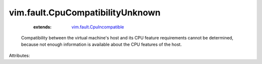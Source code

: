 .. _vim.fault.CpuIncompatible: ../../vim/fault/CpuIncompatible.rst


vim.fault.CpuCompatibilityUnknown
=================================
    :extends:

        `vim.fault.CpuIncompatible`_

  Compatibility between the virtual machine's host and its CPU feature requirements cannot be determined, because not enough information is available about the CPU features of the host.

Attributes:




